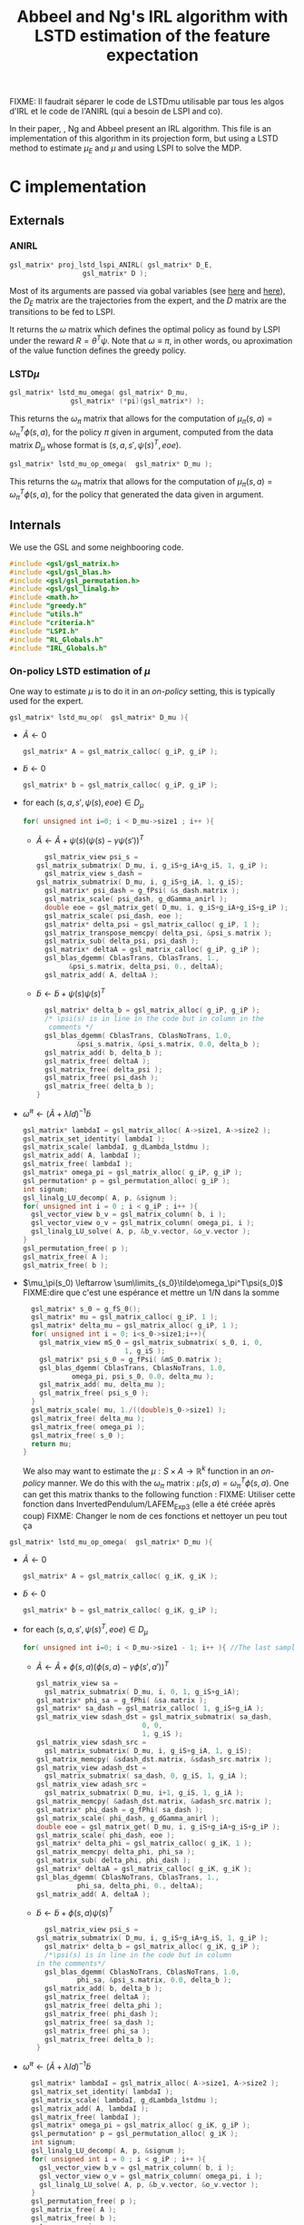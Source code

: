 #+TITLE: Abbeel and Ng's IRL algorithm with LSTD estimation of the feature expectation

FIXME: Il faudrait séparer le code de LSTDmu utilisable par tous les algos d'IRL et le code de l'ANIRL (qui a besoin de LSPI and co).

  In their paper, \cite{abbeel2004apprenticeship}, Ng and Abbeel present an IRL algorithm. This file is an implementation of this algorithm in its projection form, but using a LSTD method to estimate $\mu_E$ and $\mu$ and using LSPI to solve the MDP.
* C implementation
** Externals
*** ANIRL
   #+begin_src c :tangle LSTDmu.h :main no
gsl_matrix* proj_lstd_lspi_ANIRL( gsl_matrix* D_E, 
				  gsl_matrix* D );
   #+end_src
   Most of its arguments are passed via gobal variables (see [[file:RL_Globals.org][here]] and [[file:IRL_Globals.org][here]]), the $D_E$ matrix are the trajectories from the expert, and the $D$ matrix are the transitions to be fed to LSPI.

   It returns the $\omega$ matrix which defines the optimal policy as found by LSPI under the reward $R = \theta^T\psi$. Note that $\omega \equiv \pi$, in other words, ou aproximation of the value function defines the greedy policy.
*** LSTD$\mu$
   #+begin_src c :tangle LSTDmu.h :main no
gsl_matrix* lstd_mu_omega( gsl_matrix* D_mu, 
			   gsl_matrix* (*pi)(gsl_matrix*) );
   #+end_src 

    This returns the $\omega_\pi$ matrix that allows for the computation of $\mu_\pi(s,a) = \omega^T_\pi\phi(s,a)$, for the policy $\pi$ given in argument, computed from the data matrix $D_\mu$ whose format is $(s,a,s',\psi(s)^T,eoe)$.

   #+begin_src c :tangle LSTDmu.h :main no
gsl_matrix* lstd_mu_op_omega(  gsl_matrix* D_mu );
   #+end_src 
    This returns the $\omega_\pi$ matrix that allows for the computation of $\mu_\pi(s,a) = \omega^T_\pi\phi(s,a)$, for the policy that generated the data given in argument.
** Internals
   We use the GSL and some neighbooring code.
   #+begin_src c :tangle LSTDmu.c :main no
#include <gsl/gsl_matrix.h>
#include <gsl/gsl_blas.h>
#include <gsl/gsl_permutation.h>
#include <gsl/gsl_linalg.h>
#include <math.h>
#include "greedy.h"
#include "utils.h"
#include "criteria.h"
#include "LSPI.h"
#include "RL_Globals.h"
#include "IRL_Globals.h"
   #+end_src
*** On-policy LSTD estimation of $\mu$
   One way to estimate $\mu$ is to do it in an /on-policy/ setting, this is typically used for the expert.
   #+begin_src c :tangle LSTDmu.c :main no
gsl_matrix* lstd_mu_op(  gsl_matrix* D_mu ){
   #+end_src
   - $\tilde A \leftarrow 0$
     #+begin_src c :tangle LSTDmu.c :main no
  gsl_matrix* A = gsl_matrix_calloc( g_iP, g_iP );
     #+end_src
   - $\tilde b \leftarrow 0$
     #+begin_src c :tangle LSTDmu.c :main no
  gsl_matrix* b = gsl_matrix_calloc( g_iP, g_iP );
     #+end_src
   - for each $(s,a,s',\psi(s),eoe) \in D_\mu$
     #+begin_src c :tangle LSTDmu.c :main no
  for( unsigned int i=0; i < D_mu->size1 ; i++ ){
     #+end_src
     - $\tilde A \leftarrow \tilde A + \psi(s)\left(\psi(s) - \gamma \psi(s')\right)^T$
       #+begin_src c :tangle LSTDmu.c :main no
      gsl_matrix_view psi_s = 
	gsl_matrix_submatrix( D_mu, i, g_iS+g_iA+g_iS, 1, g_iP );
      gsl_matrix_view s_dash = 
	gsl_matrix_submatrix( D_mu, i, g_iS+g_iA, 1, g_iS);
      gsl_matrix* psi_dash = g_fPsi( &s_dash.matrix );
      gsl_matrix_scale( psi_dash, g_dGamma_anirl );
      double eoe = gsl_matrix_get( D_mu, i, g_iS+g_iA+g_iS+g_iP );
      gsl_matrix_scale( psi_dash, eoe );
      gsl_matrix* delta_psi = gsl_matrix_calloc( g_iP, 1 );
      gsl_matrix_transpose_memcpy( delta_psi, &psi_s.matrix );
      gsl_matrix_sub( delta_psi, psi_dash );
      gsl_matrix* deltaA = gsl_matrix_calloc( g_iP, g_iP );
      gsl_blas_dgemm( CblasTrans, CblasTrans, 1., 
			&psi_s.matrix, delta_psi, 0., deltaA);
      gsl_matrix_add( A, deltaA );
       #+end_src
     - $\tilde b \leftarrow \tilde b + \psi(s)\psi(s)^T$
       #+begin_src c :tangle LSTDmu.c :main no
      gsl_matrix* delta_b = gsl_matrix_alloc( g_iP, g_iP );
      /* \psi(s) is in line in the code but in column in the 
       comments */
      gsl_blas_dgemm( CblasTrans, CblasNoTrans, 1.0,
		      &psi_s.matrix, &psi_s.matrix, 0.0, delta_b );
      gsl_matrix_add( b, delta_b );
      gsl_matrix_free( deltaA );
      gsl_matrix_free( delta_psi );
      gsl_matrix_free( psi_dash );
      gsl_matrix_free( delta_b );
    }
       #+end_src
   - $\tilde \omega^\pi \leftarrow (\tilde A + \lambda Id) ^{-1}\tilde b$
     #+begin_src c :tangle LSTDmu.c :main no
  gsl_matrix* lambdaI = gsl_matrix_alloc( A->size1, A->size2 );
  gsl_matrix_set_identity( lambdaI );
  gsl_matrix_scale( lambdaI, g_dLambda_lstdmu );
  gsl_matrix_add( A, lambdaI );
  gsl_matrix_free( lambdaI );
  gsl_matrix* omega_pi = gsl_matrix_alloc( g_iP, g_iP );
  gsl_permutation* p = gsl_permutation_alloc( g_iP );
  int signum;
  gsl_linalg_LU_decomp( A, p, &signum );
  for( unsigned int i = 0 ; i < g_iP ; i++ ){
    gsl_vector_view b_v = gsl_matrix_column( b, i );
    gsl_vector_view o_v = gsl_matrix_column( omega_pi, i );
    gsl_linalg_LU_solve( A, p, &b_v.vector, &o_v.vector );
  }
  gsl_permutation_free( p );
  gsl_matrix_free( A );
  gsl_matrix_free( b );
     #+end_src
   - $\mu_\pi(s_0) \leftarrow \sum\limits_{s_0}\tilde\omega_\pi^T\psi(s_0)$ FIXME:dire que c'est une espérance et mettre un 1/N dans la somme
     #+begin_src c :tangle LSTDmu.c :main no
  gsl_matrix* s_0 = g_fS_0();
  gsl_matrix* mu = gsl_matrix_calloc( g_iP, 1 );
  gsl_matrix* delta_mu = gsl_matrix_alloc( g_iP, 1 );
  for( unsigned int i = 0; i<s_0->size1;i++){
    gsl_matrix_view mS_0 = gsl_matrix_submatrix( s_0, i, 0, 
						 1, g_iS );
    gsl_matrix* psi_s_0 = g_fPsi( &mS_0.matrix );
    gsl_blas_dgemm( CblasTrans, CblasNoTrans, 1.0,
		    omega_pi, psi_s_0, 0.0, delta_mu );
    gsl_matrix_add( mu, delta_mu );
    gsl_matrix_free( psi_s_0 );
  }
  gsl_matrix_scale( mu, 1./((double)s_0->size1) );
  gsl_matrix_free( delta_mu );
  gsl_matrix_free( omega_pi );
  gsl_matrix_free( s_0 );
  return mu;
}
     #+end_src

     We also may want to estimate the $\mu : S\times A \rightarrow \mathbb{R}^k$ function in an /on-policy/ manner. We do this with the $\omega_\pi$ matrix : $\hat \mu(s,a) = \omega_\pi^T\phi(s,a)$. One can get this matrix thanks to the following function :
     FIXME: Utiliser cette fonction dans InvertedPendulum/LAFEM_Exp3 (elle a été créée après coup)
     FIXME: Changer le nom de ces fonctions et nettoyer un peu tout ça
   #+begin_src c :tangle LSTDmu.c :main no
gsl_matrix* lstd_mu_op_omega(  gsl_matrix* D_mu ){
   #+end_src
    - $\tilde A \leftarrow 0$
      #+begin_src c :tangle LSTDmu.c :main no
  gsl_matrix* A = gsl_matrix_calloc( g_iK, g_iK );
      #+end_src
    - $\tilde b \leftarrow 0$
      #+begin_src c :tangle LSTDmu.c :main no
  gsl_matrix* b = gsl_matrix_calloc( g_iK, g_iP );
      #+end_src
    - for each $(s,a,s',\psi(s)^T,eoe) \in D_\mu$
      #+begin_src c :tangle LSTDmu.c :main no
  for( unsigned int i=0; i < D_mu->size1 - 1; i++ ){ //The last sample is unusable because we don't know pi(s')
      #+end_src
      - $\tilde A \leftarrow \tilde A + \phi(s,a)\left(\phi(s,a) - \gamma \phi(s',a')\right)^T$
        #+begin_src c :tangle LSTDmu.c :main no
    gsl_matrix_view sa = 
      gsl_matrix_submatrix( D_mu, i, 0, 1, g_iS+g_iA);
    gsl_matrix* phi_sa = g_fPhi( &sa.matrix );
    gsl_matrix* sa_dash = gsl_matrix_calloc( 1, g_iS+g_iA );
    gsl_matrix_view sdash_dst = gsl_matrix_submatrix( sa_dash, 
						      0, 0,
						      1, g_iS );
    gsl_matrix_view sdash_src = 
      gsl_matrix_submatrix( D_mu, i, g_iS+g_iA, 1, g_iS);
    gsl_matrix_memcpy( &sdash_dst.matrix, &sdash_src.matrix );
    gsl_matrix_view adash_dst = 
      gsl_matrix_submatrix( sa_dash, 0, g_iS, 1, g_iA );
    gsl_matrix_view adash_src = 
      gsl_matrix_submatrix( D_mu, i+1, g_iS, 1, g_iA );
    gsl_matrix_memcpy( &adash_dst.matrix, &adash_src.matrix );
    gsl_matrix* phi_dash = g_fPhi( sa_dash );
    gsl_matrix_scale( phi_dash, g_dGamma_anirl );
    double eoe = gsl_matrix_get( D_mu, i, g_iS+g_iA+g_iS+g_iP );
    gsl_matrix_scale( phi_dash, eoe );
    gsl_matrix* delta_phi = gsl_matrix_calloc( g_iK, 1 );
    gsl_matrix_memcpy( delta_phi, phi_sa );
    gsl_matrix_sub( delta_phi, phi_dash );
    gsl_matrix* deltaA = gsl_matrix_calloc( g_iK, g_iK );
    gsl_blas_dgemm( CblasNoTrans, CblasTrans, 1., 
		      phi_sa, delta_phi, 0., deltaA);
    gsl_matrix_add( A, deltaA );

        #+end_src
      - $\tilde b \leftarrow \tilde b + \phi(s,a)\psi(s)^T$
        #+begin_src c :tangle LSTDmu.c :main no
       gsl_matrix_view psi_s = 
	 gsl_matrix_submatrix( D_mu, i, g_iS+g_iA+g_iS, 1, g_iP );
       gsl_matrix* delta_b = gsl_matrix_alloc( g_iK, g_iP );
       /*\psi(s) is in line in the code but in column 
	 in the comments*/ 
       gsl_blas_dgemm( CblasNoTrans, CblasNoTrans, 1.0,
		       phi_sa, &psi_s.matrix, 0.0, delta_b );
       gsl_matrix_add( b, delta_b );
       gsl_matrix_free( deltaA );
       gsl_matrix_free( delta_phi );
       gsl_matrix_free( phi_dash );
       gsl_matrix_free( sa_dash );
       gsl_matrix_free( phi_sa );
       gsl_matrix_free( delta_b );
     }
       #+end_src
    - $\tilde \omega^\pi \leftarrow (\tilde A + \lambda Id) ^{-1}\tilde b$
      #+begin_src c :tangle LSTDmu.c :main no
  gsl_matrix* lambdaI = gsl_matrix_alloc( A->size1, A->size2 );
  gsl_matrix_set_identity( lambdaI );
  gsl_matrix_scale( lambdaI, g_dLambda_lstdmu );
  gsl_matrix_add( A, lambdaI );
  gsl_matrix_free( lambdaI );
  gsl_matrix* omega_pi = gsl_matrix_alloc( g_iK, g_iP );
  gsl_permutation* p = gsl_permutation_alloc( g_iK );
  int signum;
  gsl_linalg_LU_decomp( A, p, &signum );
  for( unsigned int i = 0 ; i < g_iP ; i++ ){
    gsl_vector_view b_v = gsl_matrix_column( b, i );
    gsl_vector_view o_v = gsl_matrix_column( omega_pi, i );
    gsl_linalg_LU_solve( A, p, &b_v.vector, &o_v.vector );
  }
  gsl_permutation_free( p );
  gsl_matrix_free( A );
  gsl_matrix_free( b );
  return omega_pi;
}
      #+end_src

   
*** Off-policy estimation of $\mu$

    One other way to estimate $\mu$ is in a /off-policy/ setting, à la LSTDQ.
    
   #+begin_src c :tangle LSTDmu.c :main no
gsl_matrix* lstd_mu_omega(  gsl_matrix* D_mu,
		      gsl_matrix* (*pi)(gsl_matrix*)){
   #+end_src
    - $\tilde A \leftarrow 0$
      #+begin_src c :tangle LSTDmu.c :main no
  gsl_matrix* A = gsl_matrix_calloc( g_iK, g_iK );
      #+end_src
    - $\tilde b \leftarrow 0$
      #+begin_src c :tangle LSTDmu.c :main no
  gsl_matrix* b = gsl_matrix_calloc( g_iK, g_iP );
      #+end_src
    - for each $(s,a,s',\psi(s)^T,eoe) \in D_\mu$
      #+begin_src c :tangle LSTDmu.c :main no
  for( unsigned int i=0; i < D_mu->size1 ; i++ ){
      #+end_src
      - $\tilde A \leftarrow \tilde A + \phi(s,a)\left(\phi(s,a) - \gamma \phi(s',\pi(s'))\right)^T$
        #+begin_src c :tangle LSTDmu.c :main no
    gsl_matrix_view sa = 
      gsl_matrix_submatrix( D_mu, i, 0, 1, g_iS+g_iA);
    gsl_matrix* phi_sa = g_fPhi( &sa.matrix );
    gsl_matrix* sa_dash = gsl_matrix_calloc( 1, g_iS+g_iA );
    gsl_matrix_view sdash_dst = gsl_matrix_submatrix( sa_dash, 
						      0, 0,
						      1, g_iS );
    gsl_matrix_view sdash_src = 
      gsl_matrix_submatrix( D_mu, i, g_iS+g_iA, 1, g_iS);
    gsl_matrix_memcpy( &sdash_dst.matrix, &sdash_src.matrix );
    gsl_matrix_view adash_dst = 
      gsl_matrix_submatrix( sa_dash, 0, g_iS, 1, g_iA );
    gsl_matrix* adash_src = pi( &sdash_src.matrix );
    gsl_matrix_memcpy( &adash_dst.matrix, adash_src );
    gsl_matrix* phi_dash = g_fPhi( sa_dash );
    gsl_matrix_scale( phi_dash, g_dGamma_anirl );
    double eoe = gsl_matrix_get( D_mu, i, g_iS+g_iA+g_iS+g_iP );
    gsl_matrix_scale( phi_dash, eoe );
    gsl_matrix* delta_phi = gsl_matrix_calloc( g_iK, 1 );
    gsl_matrix_memcpy( delta_phi, phi_sa );
    gsl_matrix_sub( delta_phi, phi_dash );
    gsl_matrix* deltaA = gsl_matrix_calloc( g_iK, g_iK );
    gsl_blas_dgemm( CblasNoTrans, CblasTrans, 1., 
		      phi_sa, delta_phi, 0., deltaA);
    gsl_matrix_add( A, deltaA );
        #+end_src
      - $\tilde b \leftarrow \tilde b + \phi(s,a)\psi(s)^T$
        #+begin_src c :tangle LSTDmu.c :main no
       gsl_matrix_view psi_s = 
	 gsl_matrix_submatrix( D_mu, i, g_iS+g_iA+g_iS, 1, g_iP );
       gsl_matrix* delta_b = gsl_matrix_alloc( g_iK, g_iP );
       /*\psi(s) is in line in the code but in column 
	 in the comments*/ 
       gsl_blas_dgemm( CblasNoTrans, CblasNoTrans, 1.0,
		       phi_sa, &psi_s.matrix, 0.0, delta_b );
       gsl_matrix_add( b, delta_b );
       gsl_matrix_free( deltaA );
       gsl_matrix_free( delta_phi );
       gsl_matrix_free( phi_dash );
       gsl_matrix_free( adash_src );
       gsl_matrix_free( sa_dash );
       gsl_matrix_free( phi_sa );
       gsl_matrix_free( delta_b );
     }
       #+end_src
    - $\tilde \omega^\pi \leftarrow (\tilde A + \lambda Id) ^{-1}\tilde b$
      #+begin_src c :tangle LSTDmu.c :main no
  gsl_matrix* lambdaI = gsl_matrix_alloc( A->size1, A->size2 );
  gsl_matrix_set_identity( lambdaI );
  gsl_matrix_scale( lambdaI, g_dLambda_lstdmu );
  gsl_matrix_add( A, lambdaI );
  gsl_matrix_free( lambdaI );
  gsl_matrix* omega_pi = gsl_matrix_alloc( g_iK, g_iP );
  gsl_permutation* p = gsl_permutation_alloc( g_iK );
  int signum;
  gsl_linalg_LU_decomp( A, p, &signum );
  for( unsigned int i = 0 ; i < g_iP ; i++ ){
    gsl_vector_view b_v = gsl_matrix_column( b, i );
    gsl_vector_view o_v = gsl_matrix_column( omega_pi, i );
    gsl_linalg_LU_solve( A, p, &b_v.vector, &o_v.vector );
  }
  gsl_permutation_free( p );
  gsl_matrix_free( A );
  gsl_matrix_free( b );
  return omega_pi;
}
      #+end_src


   #+begin_src c :tangle LSTDmu.c :main no
gsl_matrix* lstd_mu(  gsl_matrix* D_mu,
		      gsl_matrix* (*pi)(gsl_matrix*)){
   #+end_src
    - $\omega_\pi \leftarrow LSTD_\mu( D_\mu, \pi )$
      #+begin_src c :tangle LSTDmu.c :main no
  gsl_matrix* omega_pi = lstd_mu_omega( D_mu, pi );
      #+end_src
    - $\mu_\pi(s_0) \leftarrow \sum\limits_{s_0}\tilde\omega_\pi^T\phi(s_0,\pi(s_0))$
      #+begin_src c :tangle LSTDmu.c :main no
  gsl_matrix* s_pi_s = gsl_matrix_alloc( 1, g_iS+g_iA );
  gsl_matrix* s_0 = g_fS_0();
  gsl_matrix* mu = gsl_matrix_calloc( g_iP, 1 );
  gsl_matrix* delta_mu = gsl_matrix_alloc( g_iP, 1 );
  for( unsigned int i = 0; i<s_0->size1;i++){
    gsl_matrix_view mS_0 = gsl_matrix_submatrix( s_0, i, 0, 
						 1, g_iS );
    gsl_matrix_view s_dst = gsl_matrix_submatrix( s_pi_s, 
						  0, 0,
						  1, g_iS);
    gsl_matrix_memcpy( &s_dst.matrix, &mS_0.matrix );
    gsl_matrix_view pi_s_dst = gsl_matrix_submatrix( s_pi_s,
						     0, g_iS, 
						     1, g_iA);
    gsl_matrix* pi_s_src = pi( &mS_0.matrix );
    gsl_matrix_memcpy( &pi_s_dst.matrix, pi_s_src );
    gsl_matrix* phi_s_pi_s = g_fPhi( s_pi_s );
    gsl_blas_dgemm( CblasTrans, CblasNoTrans, 1.0,
		    omega_pi, phi_s_pi_s, 0.0, delta_mu );
    gsl_matrix_add( mu, delta_mu );
    gsl_matrix_free( phi_s_pi_s );
    gsl_matrix_free( pi_s_src );
  }
  gsl_matrix_scale( mu, 1./((double)s_0->size1) );
  gsl_matrix_free( s_pi_s );
  gsl_matrix_free( delta_mu );
  gsl_matrix_free( omega_pi );
  gsl_matrix_free( s_0 );
  return mu;
}
      #+end_src
*** Actual algorithm

    We followed the same logic as in [[file:abbeel2004apprenticeshiporg]] : We do not follow the way things are exposed in the paper, but use a simpler (implementation wise) way. Mainly, the value referenced as $\bar\mu^i$ in the paper is now $\bar\mu$, a value constructed by a successive addition of terms. The variable $i$ is no more needed.

   #+begin_src c :tangle LSTDmu.c :main no
gsl_matrix* proj_lstd_lspi_ANIRL( gsl_matrix* D_E, 
				  gsl_matrix* D ){
  unsigned int m = 0; //0 is characteristic of LSTDMu when 
  //plotting
  gsl_matrix* omega_0 = gsl_matrix_calloc( g_iK, 1 );
   #+end_src
    - $\omega \leftarrow 0$
      #+begin_src c :tangle LSTDmu.c :main no
  gsl_matrix* omega = gsl_matrix_calloc( g_iK, 1 );
      #+end_src
    - $D_\mu.r \leftarrow \psi(D.s)$
     #+begin_src c :tangle LSTDmu.c :main no
  gsl_matrix* D_mu = gsl_matrix_alloc( D->size1, 
				       g_iS+g_iA+g_iS+g_iP+1 );
  gsl_matrix_view Dsas = 
    gsl_matrix_submatrix( D, 0, 0, D->size1, g_iS+g_iA+g_iS );
  gsl_matrix_view Dmusas = 
    gsl_matrix_submatrix( D_mu, 0, 0, D->size1, g_iS+g_iA+g_iS);
  gsl_matrix_memcpy( &Dmusas.matrix, &Dsas.matrix );
  for( unsigned int i = 0 ; i<D->size1 ; i++ ){
    gsl_matrix_view vS = gsl_matrix_submatrix( D, i, 0, 1,g_iS);
    gsl_matrix* psi_s_src = g_fPsi( &vS.matrix );
    gsl_matrix_view psi_s_dst = 
      gsl_matrix_submatrix( D_mu, i, g_iS+g_iA+g_iS, 1, g_iP );
    /* D.\psi(s) is in line in the code but in columns in
       the comments */
    gsl_matrix_transpose_memcpy( &psi_s_dst.matrix, psi_s_src );
    gsl_matrix_free( psi_s_src );
  }
  gsl_matrix_view Deoe = 
    gsl_matrix_submatrix( D, 0, g_iS+g_iA+g_iS+1, D->size1, 1 );
  gsl_matrix_view Dmueoe = 
    gsl_matrix_submatrix( D_mu, 0, g_iS+g_iA+g_iS+g_iP, 
			  D->size1, 1 ); 
  gsl_matrix_memcpy( &Dmueoe.matrix, &Deoe.matrix );
     #+end_src
    - $\mu \leftarrow LSTD\mu( D_\mu, k, p, s, a, \phi,\psi, \gamma, \pi )$
      #+begin_src c :tangle LSTDmu.c :main no
  g_mOmega = omega;
  gsl_matrix* mu = lstd_mu( D_mu, &greedy_policy );
      #+end_src
    - $D_E.r \leftarrow \psi(D_E.s)$
      #+begin_src c :tangle LSTDmu.c :main no
  gsl_matrix* D_E_mu = 
    gsl_matrix_alloc( D_E->size1, g_iS+g_iA+g_iS+g_iP+1 );
  gsl_matrix_view DEsas_dst = 
    gsl_matrix_submatrix( D_E_mu, 0, 0, 
			  D_E_mu->size1,g_iS+g_iA+g_iS );
  gsl_matrix_view DEsas_src = 
    gsl_matrix_submatrix(D_E, 0, 0, D_E->size1, g_iS+g_iA+g_iS);
  gsl_matrix_memcpy( &DEsas_dst.matrix, &DEsas_src.matrix );
  for( unsigned int i = 0 ; i<D_E_mu->size1 ; i++ ){
    gsl_matrix_view vS = 
      gsl_matrix_submatrix(D_E_mu, i, 0, 1, g_iS );
    gsl_matrix* psi_s_src = g_fPsi( &vS.matrix );
    gsl_matrix_view psi_s_dst = 
      gsl_matrix_submatrix( D_E_mu, i, g_iS+g_iA+g_iS, 1, g_iP);
    /* D.\psi(s) is in line in the code but in columns in
       the comments */
    gsl_matrix_transpose_memcpy( &psi_s_dst.matrix, psi_s_src );
    gsl_matrix_free( psi_s_src );
  }
  gsl_matrix_view DEeoe_dst = 
    gsl_matrix_submatrix( D_E_mu, 0, g_iS+g_iA+g_iS+g_iP,
			  D_E_mu->size1, 1 );
  gsl_matrix_view DEeoe_src = 
    gsl_matrix_submatrix( D_E, 0, g_iS+g_iA+g_iS+1, 
			  D_E->size1, 1 ); 
  gsl_matrix_memcpy( &DEeoe_dst.matrix, &DEeoe_src.matrix );
      #+end_src
    - $\mu_E \leftarrow on-LSTD_\mu( D_E, k, p, s, a, \psi,\phi, \gamma)$
      #+begin_src c :tangle LSTDmu.c :main no
  gsl_matrix* mu_E = lstd_mu_op( D_E_mu );
  gsl_matrix_free( D_E_mu );
      #+end_src
    - $\theta \leftarrow {\mu_E - \mu\over ||\mu_E - \mu||_2}$
      #+begin_src c :tangle LSTDmu.c :main no
  gsl_matrix* theta = gsl_matrix_alloc( g_iP, 1 );
  gsl_matrix_memcpy( theta, mu_E );
  gsl_matrix_sub( theta, mu );
  gsl_vector_view theta_v = gsl_matrix_column( theta, 0 );
  double theta_norm = gsl_blas_dnrm2( &theta_v.vector );
  if( theta_norm != 0 )
    gsl_matrix_scale( theta, 1./theta_norm );
      #+end_src
    - $\bar\mu \leftarrow \mu$
      #+begin_src c :tangle LSTDmu.c :main no
  gsl_matrix* bar_mu = gsl_matrix_alloc( g_iP, 1 );
  gsl_matrix_memcpy( bar_mu, mu );
      #+end_src
    - $t \leftarrow ||\mu_E - \bar\mu||_2$
      #+begin_src c :tangle LSTDmu.c :main no
  double t = diff_norm( mu_E, bar_mu );
  unsigned int nb_it = 0;
  g_dBest_error = diff_norm( mu_E, mu ); //FIXME: ces trois lignes font appel à g_fSimulator, ce qui est génant puisqu'on peut ne pas en avoir.
  g_dBest_true_error = true_diff_norm( omega );
  g_dBest_diff = true_V_diff( omega );
  g_dBest_t = t;
  g_mBest_omega = gsl_matrix_alloc( omega->size1, omega->size2 );
  gsl_matrix_memcpy( g_mBest_omega, omega );
      #+end_src
    - while $t > \epsilon$
      #+begin_src c :tangle LSTDmu.c :main no
  while( t > g_dEpsilon_anirl && nb_it < g_iIt_max_anirl ){
      #+end_src
      - Output of the different criteria
        #+begin_src c :tangle LSTDmu.c :main no
      double empirical_err = diff_norm( mu_E, mu );
      double true_err = true_diff_norm( omega );
      double true_V = true_V_diff( omega );
      printf( "%d %d %lf %lf %lf %lf\n", 
	      m, nb_it, 
	      t, empirical_err, true_err, true_V );
      //if( empirical_err <= g_dBest_error ){
      if( true_err <= g_dBest_true_error ){
	g_dBest_error = empirical_err;
	g_dBest_true_error = true_err;
	g_dBest_diff = true_V;
	g_dBest_t = t;
	gsl_matrix_memcpy( g_mBest_omega, omega );
      }
        #+end_src
      - $D.r \leftarrow \theta^T\psi(D.s)$
        #+begin_src c :tangle LSTDmu.c :main no
    for( unsigned int i = 0 ; i < D->size1 ; i++ ){
      gsl_matrix_view state = 
	gsl_matrix_submatrix( D, i, 0, 1, g_iS );
      gsl_matrix* psi_s = g_fPsi( &state.matrix );
      gsl_matrix_view r = 
	gsl_matrix_submatrix( D, i, 2*g_iS+g_iA, 1, 1 );
      gsl_blas_dgemm( CblasTrans, CblasNoTrans, 1.0, 
		       theta, psi_s, 0.0, &r.matrix );
      gsl_matrix_free( psi_s );
    }
        #+end_src
      - $\omega \leftarrow LSPI(D,k,\phi,\gamma_{LSPI},\epsilon_{LSPI}, \omega_0)$
        #+begin_src c :tangle LSTDmu.c :main no
    gsl_matrix_free( omega );
    omega = lspi( D, omega_0 );
        #+end_src
      - $\mu \leftarrow LSTD_\mu( D_\mu, k, p, s, a, \phi,\psi, \gamma, \pi )$
        #+begin_src c :tangle LSTDmu.c :main no
    g_mOmega = omega;
    gsl_matrix_free( mu );
    mu = lstd_mu( D_mu, &greedy_policy );
        #+end_src
      - $\bar\mu \leftarrow \bar\mu + { (\mu-\bar\mu)^T (\mu_E-\bar\mu) \over (\mu-\bar\mu)^T (\mu-\bar\mu) }(\mu-\bar\mu)$
        #+begin_src c :tangle LSTDmu.c :main no
    gsl_matrix* mu_barmu = gsl_matrix_alloc( g_iP, 1 );
    gsl_matrix* muE_barmu = gsl_matrix_alloc( g_iP, 1 );
    gsl_matrix* num = gsl_matrix_alloc( 1, 1 );
    gsl_matrix* denom = gsl_matrix_alloc( 1, 1 );
    gsl_matrix* delta_bar_mu = gsl_matrix_alloc( g_iP, 1 );
    gsl_matrix_memcpy( mu_barmu, mu );
    gsl_matrix_sub( mu_barmu, bar_mu );
    gsl_matrix_memcpy( muE_barmu, mu_E );
    gsl_matrix_sub( muE_barmu, bar_mu ); //Check here
    gsl_blas_dgemm( CblasTrans, CblasNoTrans, 1.0,
		    mu_barmu, muE_barmu, 0.0, num );
    gsl_blas_dgemm( CblasTrans, CblasNoTrans, 1.0,
		    mu_barmu, mu_barmu, 0.0, denom );
    gsl_matrix_memcpy( delta_bar_mu, mu_barmu );
    double scale = gsl_matrix_get( num, 0, 0 ) / 
      gsl_matrix_get( denom, 0, 0 );
    if( isnan( scale ) ){
      gsl_matrix_free( num );
      gsl_matrix_free( denom );
      gsl_matrix_free( mu_barmu );
      gsl_matrix_free( muE_barmu );
      gsl_matrix_free( delta_bar_mu );
      gsl_matrix_free( D_mu );
      gsl_matrix_free( omega_0 );
      gsl_matrix_free( mu );
      gsl_matrix_free( mu_E );
      gsl_matrix_free( bar_mu );
      gsl_matrix_free( theta );
      fprintf(stderr,"lstd_ANIRL returning early because it's stuck\n");
      return omega;
    }
    gsl_matrix_scale( delta_bar_mu, scale );
    gsl_matrix_add( bar_mu, delta_bar_mu );
    gsl_matrix_free( num );
    gsl_matrix_free( denom );
    gsl_matrix_free( mu_barmu );
    gsl_matrix_free( muE_barmu );
    gsl_matrix_free( delta_bar_mu );
        #+end_src
      - $\theta \leftarrow {\mu_E - \bar\mu\over ||\mu_E - \bar\mu||_2}$
        #+begin_src c :tangle LSTDmu.c :main no
    gsl_matrix_memcpy( theta, mu_E );
    gsl_matrix_sub( theta, bar_mu );
    theta_v = gsl_matrix_column( theta, 0 );
    theta_norm = gsl_blas_dnrm2( &theta_v.vector );
    if( theta_norm != 0 )
      gsl_matrix_scale( theta, 1./theta_norm );
        #+end_src
      - $t\leftarrow ||\mu_E - \bar\mu||_2$
        #+begin_src c :tangle LSTDmu.c :main no
    t = diff_norm( mu_E, bar_mu );
    nb_it++;
  }
        #+end_src
    - Last output of the different criteria
      #+begin_src c :tangle LSTDmu.c :main no
  double empirical_err = diff_norm( mu_E, mu );
  double true_err = true_diff_norm( omega );
  double true_V = true_V_diff( omega );
  printf( "%d %d %lf %lf %lf %lf\n", 
	  m, nb_it, 
	  t, empirical_err, true_err, true_V );
  //  if( empirical_err <= g_dBest_error ){
  if( true_err <= g_dBest_true_error ){
    g_dBest_error = empirical_err;
    g_dBest_true_error = true_err;
    g_dBest_diff = true_V;
    g_dBest_t = t;
    gsl_matrix_memcpy( g_mBest_omega, omega );
  }
  gsl_matrix_free( D_mu );
  gsl_matrix_free( omega_0 );
  gsl_matrix_free( mu );
  gsl_matrix_free( mu_E );
  gsl_matrix_free( bar_mu );
  gsl_matrix_free( theta );
  gsl_matrix_free( omega );
  return g_mBest_omega;
}
      #+end_src

** Makefile rules
   Some rules to tangle the source files :
  #+srcname: LSTDmu_code_make
  #+begin_src makefile
LSTDmu.c: LSTDmu.org 
	$(call tangle,"LSTDmu.org")

LSTDmu.h: LSTDmu.org
	$(call tangle,"LSTDmu.org")
  #+end_src

   A rule to create the object file :
  #+srcname: LSTDmu_c2o_make
  #+begin_src makefile
LSTDmu.o: LSTDmu.c LSTDmu.h utils.h criteria.h LSPI.h greedy.h RL_Globals.h IRL_Globals.h
	$(call c2obj,"LSTDmu.c")
  #+end_src

   A rule to clean the mess :
  #+srcname: LSTDmu_clean_make
  #+begin_src makefile
LSTDmu_clean:
	find . -maxdepth 1 -iname "LSTDmu.h"   | xargs $(XARGS_OPT) rm
	find . -maxdepth 1 -iname "LSTDmu.c"   | xargs $(XARGS_OPT) rm 
	find . -maxdepth 1 -iname "LSTDmu.o"   | xargs $(XARGS_OPT) rm
  #+end_src
